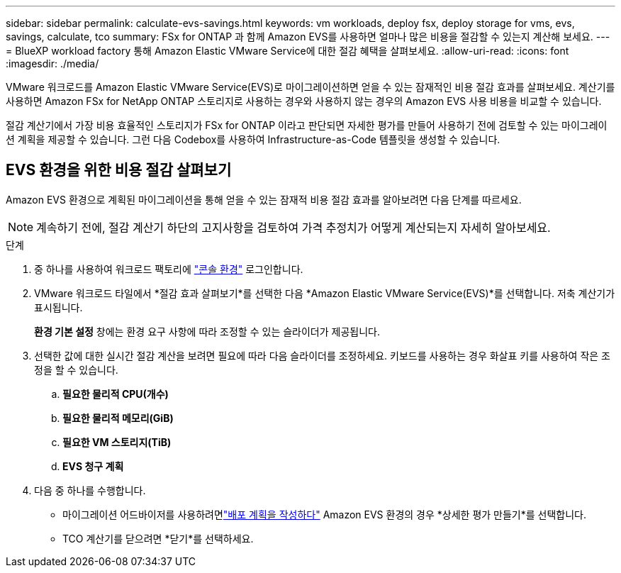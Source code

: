 ---
sidebar: sidebar 
permalink: calculate-evs-savings.html 
keywords: vm workloads, deploy fsx, deploy storage for vms, evs, savings, calculate, tco 
summary: FSx for ONTAP 과 함께 Amazon EVS를 사용하면 얼마나 많은 비용을 절감할 수 있는지 계산해 보세요. 
---
= BlueXP workload factory 통해 Amazon Elastic VMware Service에 대한 절감 혜택을 살펴보세요.
:allow-uri-read: 
:icons: font
:imagesdir: ./media/


[role="lead"]
VMware 워크로드를 Amazon Elastic VMware Service(EVS)로 마이그레이션하면 얻을 수 있는 잠재적인 비용 절감 효과를 살펴보세요.  계산기를 사용하면 Amazon FSx for NetApp ONTAP 스토리지로 사용하는 경우와 사용하지 않는 경우의 Amazon EVS 사용 비용을 비교할 수 있습니다.

절감 계산기에서 가장 비용 효율적인 스토리지가 FSx for ONTAP 이라고 판단되면 자세한 평가를 만들어 사용하기 전에 검토할 수 있는 마이그레이션 계획을 제공할 수 있습니다.  그런 다음 Codebox를 사용하여 Infrastructure-as-Code 템플릿을 생성할 수 있습니다.



== EVS 환경을 위한 비용 절감 살펴보기

Amazon EVS 환경으로 계획된 마이그레이션을 통해 얻을 수 있는 잠재적 비용 절감 효과를 알아보려면 다음 단계를 따르세요.


NOTE: 계속하기 전에, 절감 계산기 하단의 고지사항을 검토하여 가격 추정치가 어떻게 계산되는지 자세히 알아보세요.

.단계
. 중 하나를 사용하여 워크로드 팩토리에 https://docs.netapp.com/us-en/workload-setup-admin/console-experiences.html["콘솔 환경"^] 로그인합니다.
. VMware 워크로드 타일에서 *절감 효과 살펴보기*를 선택한 다음 *Amazon Elastic VMware Service(EVS)*를 선택합니다.  저축 계산기가 표시됩니다.
+
*환경 기본 설정* 창에는 환경 요구 사항에 따라 조정할 수 있는 슬라이더가 제공됩니다.

. 선택한 값에 대한 실시간 절감 계산을 보려면 필요에 따라 다음 슬라이더를 조정하세요.  키보드를 사용하는 경우 화살표 키를 사용하여 작은 조정을 할 수 있습니다.
+
.. *필요한 물리적 CPU(개수)*
.. *필요한 물리적 메모리(GiB)*
.. *필요한 VM 스토리지(TiB)*
.. *EVS 청구 계획*


. 다음 중 하나를 수행합니다.
+
** 마이그레이션 어드바이저를 사용하려면link:launch-migration-advisor-evs-manual.html["배포 계획을 작성하다"] Amazon EVS 환경의 경우 *상세한 평가 만들기*를 선택합니다.
** TCO 계산기를 닫으려면 *닫기*를 선택하세요.



